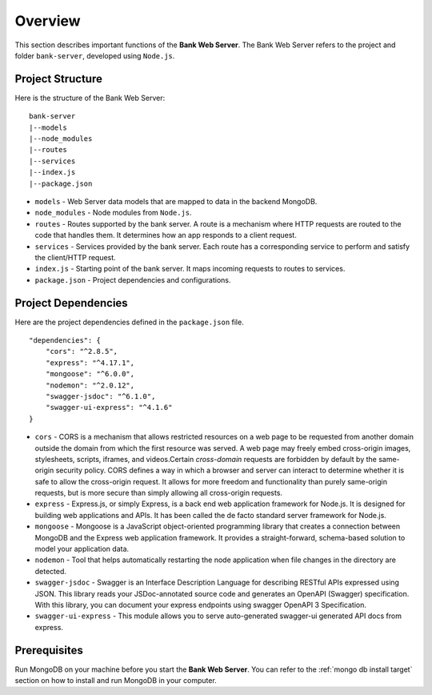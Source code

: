 Overview 
=======================

This section describes important functions of the **Bank Web Server**.
The Bank Web Server refers to the project and folder ``bank-server``, developed using ``Node.js``.

Project Structure
-----------------

Here is the structure of the Bank Web Server: ::

    bank-server
    |--models
    |--node_modules
    |--routes
    |--services
    |--index.js
    |--package.json

* ``models`` - Web Server data models that are mapped to data in the backend MongoDB.
* ``node_modules`` - Node modules from ``Node.js``.
* ``routes`` - Routes supported by the bank server.  A route is a mechanism where HTTP requests are routed to the code that handles them.  It determines how an app responds to a client request.
* ``services`` - Services provided by the bank server.  Each route has a corresponding service to perform and satisfy the client/HTTP request.
* ``index.js`` - Starting point of the bank server.  It maps incoming requests to routes to services.
* ``package.json`` - Project dependencies and configurations.

Project Dependencies
--------------------

Here are the project dependencies defined in the ``package.json`` file. ::

    "dependencies": {
        "cors": "^2.8.5",
        "express": "^4.17.1",
        "mongoose": "^6.0.0",
        "nodemon": "^2.0.12",
        "swagger-jsdoc": "^6.1.0",
        "swagger-ui-express": "^4.1.6"
    }

* ``cors`` -   CORS is a mechanism that allows restricted resources on a web page to be requested from another domain outside the domain from which the first resource was served. A web page may freely embed cross-origin images, stylesheets, scripts, iframes, and videos.Certain *cross-domain* requests are forbidden by default by the same-origin security policy. CORS defines a way in which a browser and server can interact to determine whether it is safe to allow the cross-origin request. It allows for more freedom and functionality than purely same-origin requests, but is more secure than simply allowing all cross-origin requests.
* ``express`` - Express.js, or simply Express, is a back end web application framework for Node.js. It is designed for building web applications and APIs. It has been called the de facto standard server framework for Node.js.
* ``mongoose`` -  Mongoose is a JavaScript object-oriented programming library that creates a connection between MongoDB and the Express web application framework. It provides a straight-forward, schema-based solution to model your application data.
* ``nodemon`` - Tool that helps automatically restarting the node application when file changes in the directory are detected.
* ``swagger-jsdoc`` - Swagger is an Interface Description Language for describing RESTful APIs expressed using JSON.  This library reads your JSDoc-annotated source code and generates an OpenAPI (Swagger) specification.  With this library, you can document your express endpoints using swagger OpenAPI 3 Specification.
* ``swagger-ui-express`` - This module allows you to serve auto-generated swagger-ui generated API docs from express.


Prerequisites
-------------

Run MongoDB on your machine before you start the **Bank Web Server**. 
You can refer to the :ref:`mongo db install target` section on how to install and run MongoDB in your computer.




